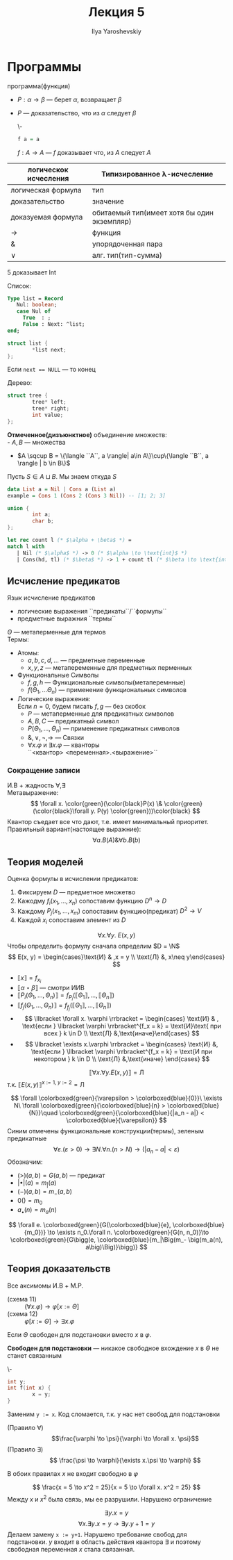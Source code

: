 #+LATEX_CLASS: general
#+TITLE: Лекция 5
#+AUTHOR: Ilya Yaroshevskiy

* Программы
 программа(функция)
- \(P: \alpha \to \beta\) --- берет \(\alpha\), возвращает \(\beta\)
- \(P\) --- доказательство, что из \(\alpha\) следует \(\beta\)
  #+begin_examp org
  \-
  #+begin_src haskell
  f a = a
  #+end_src
  \(f: A \to A\) --- \(f\) доказывает что, из \(A\) следует \(A\)
  #+end_examp

| логическок исчесления | Типизированное \lambda-исчесление           |
|-----------------------+---------------------------------------------|
| логическая формула    | тип                                         |
| доказательство        | значение                                    |
| доказуемая формула    | обитаемый тип(имеет хотя бы один экземпляр) |
| \to                   | функция                                     |
| &                     | упорядоченная пара                          |
| \vee                  | алг. тип(тип-сумма)                         |
#+begin_examp org
\(5\) доказывает Int
#+end_examp
#+begin_examp org
Список:
#+begin_src pascal
  Type list = Record
     Nul: boolean;
     case Nul of
       True  : ;
       False : Next: ^list;
  end;
#+end_src
#+begin_src C
  struct list {
          *list next;
  };
#+end_src
Если ~next == NULL~ --- то конец
#+end_examp
#+begin_examp
Дерево:
#+begin_src C
    struct tree {
            tree* left;
            tree* right;
            int value;
    };
#+end_src
#+end_examp

#+begin_definition org
*Отмеченное(дизъюнктное)* объединение множеств: \\
- \(A, B\) --- множества
- \(A \sqcup B = \{\langle ``A``, a \rangle| a\in A\}\cup\{\langle ``B``, a \rangle | b \in B\}\)
Пусть \(S \in A \sqcup B\). Мы знаем откуда \(S\)
#+end_definition
#+begin_src haskell
    data List a = Nil | Cons a (List a)
    example = Cons 1 (Cons 2 (Cons 3 Nil)) -- [1; 2; 3]
#+end_src
#+begin_src C
  union {
          int a;
          char b;
  };
#+end_src
#+begin_examp org
#+begin_export latex
\[
\frac{\Gamma \vdash \overset{\text{Nil}}{\alpha} \to \gamma\quad \Gamma \vdash \overset{\text{Cons}}{\beta} \to \gamma\quad \Gamm \vdash \alpha \vee \beta}{\Gamma \vdash \underset{\text{int}}{\gamma}}
\]
#+end_export
#+begin_src OCaml
  let rec count l (* $\alpha + \beta$ *) =
  match l with
     | Nil (* $\alpha$ *) -> 0 (* $\alpha \to \text{int}$ *)
     | Cons(hd, tl) (* $\beta$ *) -> 1 + count tl (* $\beta \to \text{int}$ *)
#+end_src
#+end_examp
** Исчисление предикатов
#+begin_definition org
Язык исчисление предикатов
- логические выражения ``предикаты``/``формулы``
- предметные выражния ``термы``
\(\Theta\) --- метаперменные для термов \\
Термы:
- Атомы:
  - \(a, b, c, d, \dots\) --- предметные переменные
  - \(x, y, z\) --- метапеременные для предметных перменных
- Функциональные Символы
  - \(f, g, h\) --- Функциональные символы(метаперемнные)
  - \(f(\Theta_1, \dots \Theta_n)\) --- применение функциональных символов
- Логические выражения: \\
  \color{gray}Если \(n = 0\), будем писать \(f, g\) --- без скобок\color{black}
  - \(P\) --- метаперменные для предикатных символов
  - \(A, B, C\) --- предикатный символ
  - \(P(\Theta_1, \dots, \Theta_n)\) --- применение предикатных символов
  - \(\&, \vee, \neg, \to\) --- Cвязки
  - \(\forall x.\varphi\) и \(\exists x.\varphi\) --- кванторы \\
    \color{gray}``<квантор> <переменная>.<выражение>``\color{black} \\
#+end_definition
*** Сокращение записи
И.В + жадность \(\forall, \exists\) \\
Метавыражение:
\[ \forall x. \color{green}(\color{black}P(x) \& \color{green}(\color{black}\forall y. P(y) \color{green}))\color{black} \]
Квантор съедает все что дают, т.е. имеет минимальный приоритет. \\
Правильный вариант(настоящее выражние):
\[ \forall a. B(A) \& \forall b. B(b) \]
** Теория моделей
Оценка формулы в исчислении предикатов:
1. Фиксируем \(D\) --- предметное множетво
2. Кажодму \(f_i(x_1, \dots, x_n)\) сопоставим функцию \(D^n \to D\)
3. Каждому \(P_j(x_1, \dots, x_m)\) сопоставим функцию(предикат) \(D^2 \to V\)
4. Каждой \(x_i\) сопоставим элемент из \(D\)
#+begin_examp org
\[\forall x.\forall y.\ E(x, y)\]
Чтобы определить формулу сначала определим \(D = \N\) 
\[ E(x, y) = \begin{cases}\text{И} & ,x = y \\ \text{Л} &, x\neq y\end{cases} \]
- \(\llbracket x \rrbracket = f_{x_i}\)
- \(\llbracket \alpha \star \beta \rrbracket\) --- смотри ИИВ
- \(\llbracket P_i(\Theta_1, \dots , \Theta_n) \rrbracket = f_{P_i}(\llbracket \Theta_1 \rrbracket, \dots, \llbracket \Theta_n \rrbracket)\)
- \(\llbracket f_j(\Theta_1 , \dots, \Theta_n ) \rrbracket = f_{f_j}(\llbracket \Theta_1 \rrbracket, \dots, \llbracket \Theta_n \rrbracket)\)
- \[ \llbracket \forall x. \varphi \rrbracket = \begin{cases} \text{И} & , \text{если } \llbracket \varphi \rrbracket^{f_x = k} = \text{И}\text{ при всех } k \in D  \\ \text{Л} &,\text{иначе}\end{cases} \]
- \[ \llbracket \exists x.\varphi \rrbracket = \begin{cases} \text{И} &, \text{если } \llbracket \varphi \rrbracket^{f_x = k} = \text{И при некотором } k \in D \\ \text{Л} &,\text{иначе} \end{cases} \]
\[ \llbracket \forall x.\forall y.E(x, y) \rrbracket = \text{Л} \]
т.к. \(\llbracket E(x, y) \rrbracket^{x:=1,\ y:=2} = \text{Л} \)
#+end_examp
#+begin_export latex
\newcommand{\colorboxed}[2]{\,\color{#1}\fbox{\color{black}#2}\color{black}\,}
#+end_export

#+begin_examp org
\[ \forall \colorboxed{green}{\varepsilon > \colorboxed{blue}{0}}\ \exists N\ \forall \colorboxed{green}{\colorboxed{blue}{n} > \colorboxed{blue}{N}}\quad \colorboxed{green}{\colorboxed{blue}{|a_n - a|} < \colorboxed{blue}{\varepsilon}} \]
Синим отмечены функциональные конструкции(термы), зеленым предикатные
\[ \forall \varepsilon. (\varepsilon > 0) \to \exists N. \forall n. (n > N) \to (|a_n - a| < \varepsilon) \]
Обозначим:
- \((>)(a, b) = G(a, b)\) --- предикат
- \(|\bullet|(a) = m_|(a)\)
- \((-)(a, b) = m_-(a, b)\)
- \(0() = m_0\)
- \(a_\bullet(n) = m_a(n)\)
\[ \forall e. \colorboxed{green}{G(\colorboxed{blue}{e}, \colorboxed{blue}{m_0})} \to \exists n_0.\forall n. \colorboxed{green}{G(n, n_0)}\to \colorboxed{green}{G\bigg(e, \colorboxed{blue}{m_|\Big(m_- \big(m_a(n), a\big)\Big)}\bigg)} \]
#+end_examp
** Теория доказательств
Все аксимомы И.В + M.P.
- (cхема 11) :: \((\forall x. \varphi) \to \varphi[x:=\Theta]\)
- (схема 12) :: \(\varphi[x:=\Theta]\to \exists x. \varphi\)
Если \(\Theta\) свободен для подстановки вместо \(x\) в \(\varphi\).
#+begin_definition org
*Свободен для подстановки* --- никакое свободное вхождение \(x\) в \(\Theta\) не станет связанным
#+end_definition
#+begin_examp org
\-
#+begin_src C
  int y;
  int f(int x) {
          x = y;
  }
#+end_src
Заменим ~y := x~. Код сломается, т.к. у нас нет свобод для подстановки
#+end_examp
- (Правило \(\forall\)) :: \[\frac{\varphi \to \psi}{\varphi \to \forall x. \psi}\]
- (Правило \(\exists\)) :: \[ \frac{\psi \to \varphi}{\exists x.\psi \to \varphi} \]
В обоих правилах \(x\) не входит свободно в \(\varphi\)
#+begin_examp org
\[ \frac{x = 5 \to x^2 = 25}{x = 5 \to \forall x. x^2 = 25} \]
Между \(x\) и \(x^2\) была связь, мы ее разрушили. Нарушено ограничение
#+end_examp
#+begin_examp org
\[ \exists y. x = y \]
\[ \forall x. \exists y. x = y \to \exists y. y + 1 = y \]
Делаем замену ~x := y+1~. Нарушено требование свобод для подстановки. \(y\) входит в область действия квантора \(\exists\) и поэтому свободная переменная \(x\) стала связанная.
#+end_examp

